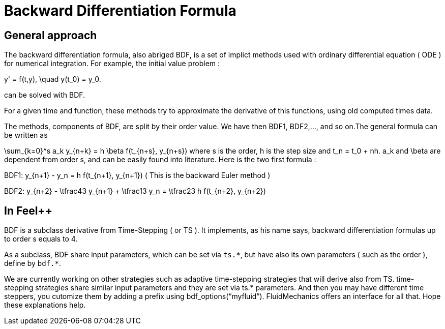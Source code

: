 = Backward Differentiation Formula

== General approach
The backward differentiation formula, also abriged BDF, is a set of implict methods used with ordinary differential equation ( ODE ) for numerical integration. For example, the initial value problem :

$$
y' = f(t,y), \quad y(t_0) = y_0.
$$

can be solved with BDF.

For a given time and function, these methods try to approximate the derivative of this functions, using old computed times data.

The methods, components of BDF, are split by their order value. We have then BDF1, BDF2,..., and so on.The general formula can be written as

$$
\sum_{k=0}^s a_k y_{n+k} = h \beta f(t_{n+s}, y_{n+s}) 
$$where s is the order, $$h$$ is the step size and $$t_n = t_0 + nh$$. $$a_k$$ and $$\beta$$ are dependent from order $$s$$, and can be easily found into literature. Here is the two first formula :

$$BDF1:  y_{n+1} - y_n = h f(t_{n+1}, y_{n+1})$$
( This is the backward Euler method )

$$BDF2:  y_{n+2} - \tfrac43 y_{n+1} + \tfrac13 y_n = \tfrac23 h f(t_{n+2}, y_{n+2})$$

== In Feel++

BDF is a subclass derivative from Time-Stepping ( or TS ). It implements, as his name says, backward differentiation formulas up to order $$s$$ equals to 4.

As a subclass, BDF share input parameters, which can be set via `ts.{asterisk}`, but have also its own parameters ( such as the order ), define by `bdf.{asterisk}`.

We are currently working on other strategies such as adaptive time-stepping strategies that will derive also from TS. time-stepping strategies share similar input parameters and they are set via ts.* parameters.  And then you may have different time steppers, you cutomize them by adding a prefix using bdf_options(“myfluid”). FluidMechanics offers an interface for all that. Hope these explanations help.
